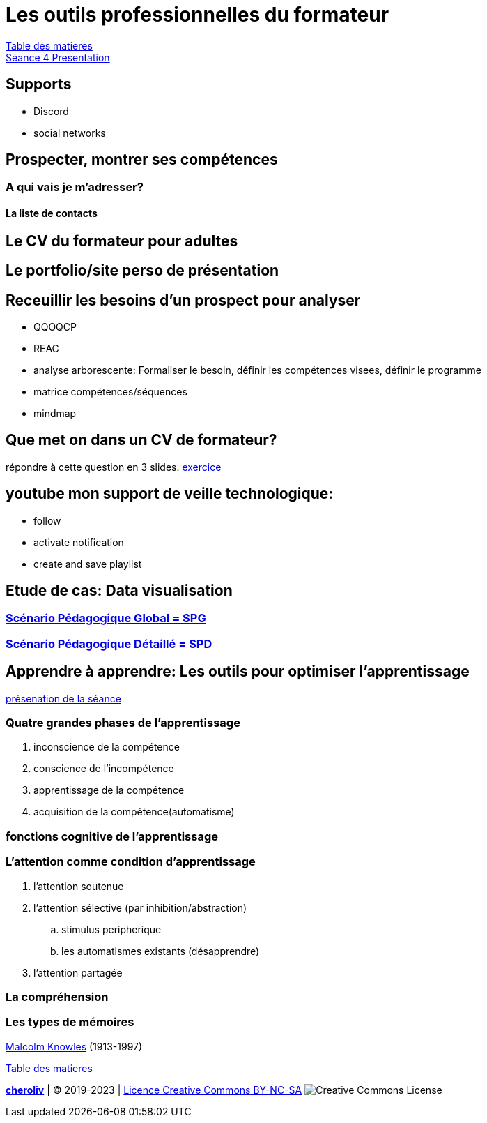 [#colab]
= Les outils professionnelles du formateur

link:../README.adoc#toc[Table des matieres] +
link:Seance_4_Presentation.pdf[Séance 4 Presentation]


== Supports
* Discord
* social networks

== Prospecter, montrer ses compétences

=== A qui vais je m'adresser?

==== La liste de contacts

== Le CV du formateur pour adultes

== Le portfolio/site perso de présentation

== Receuillir les besoins d'un prospect pour analyser
* QQOQCP
* REAC
* analyse arborescente: Formaliser le besoin, définir les compétences visees, définir le programme
* matrice compétences/séquences
* mindmap

[#colab_exo]
== Que met on dans un CV de formateur?
répondre à cette question en 3 slides.
link:02_exercice_cv_formateur_slide1.adoc#resume_slide_1[exercice]


== youtube mon support de veille technologique:
* follow
* activate notification
* create and save playlist


== Etude de cas: Data visualisation

=== link:SPG_Data_visualisation.pdf[Scénario Pédagogique Global = SPG]

=== link:SPD_Data_visualisation.pdf[Scénario Pédagogique Détaillé = SPD]



[#learn2learn]
== Apprendre à apprendre: Les outils pour optimiser l'apprentissage

link:Document_de_travail_l_attention_les_mémoires.odp[présenation de la séance]

=== Quatre grandes phases de l'apprentissage
. inconscience de la compétence
. conscience de l'incompétence
. apprentissage de la compétence
. acquisition de la compétence(automatisme)

=== fonctions cognitive de l'apprentissage


=== L'attention comme condition d'apprentissage

. l'attention soutenue
. l'attention sélective  (par inhibition/abstraction)
.. stimulus peripherique
.. les automatismes existants (désapprendre)
. l'attention partagée

=== La compréhension

=== Les types de mémoires

link:https://fr.wikipedia.org/wiki/Malcolm_Knowles[Malcolm Knowles] (1913-1997)




link:../README.adoc#toc[Table des matieres]

====
link:https://cheroliv.github.io[*cheroliv*] | &copy; 2019-2023 | link:http://creativecommons.org/licenses/by-nc-sa/4.0/[Licence Creative Commons BY-NC-SA] image:https://licensebuttons.net/l/by-nc-sa/4.0/88x31.png[Creative Commons License]
====
